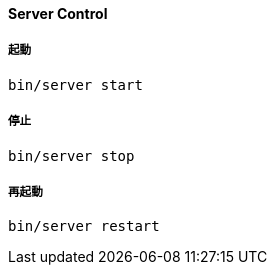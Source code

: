 ==== Server Control

===== 起動

[source, bash]
----
bin/server start
----

===== 停止

[source, bash]
----
bin/server stop
----

===== 再起動

[source, bash]
----
bin/server restart
----
